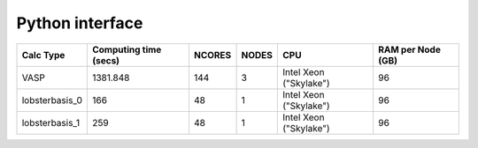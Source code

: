 Python interface
================

+-----------------+------------------------+---------+--------+-------------------------+--------------------+
| Calc Type       | Computing time (secs)  | NCORES  | NODES  | CPU                     | RAM per Node (GB)  |
+=================+========================+=========+========+=========================+====================+
| VASP            | 1381.848               | 144     | 3      | Intel Xeon ("Skylake")  | 96                 |
+-----------------+------------------------+---------+--------+-------------------------+--------------------+
| lobsterbasis_0  | 166                    | 48      | 1      | Intel Xeon ("Skylake")  | 96                 |
+-----------------+------------------------+---------+--------+-------------------------+--------------------+
| lobsterbasis_1  | 259                    | 48      | 1      | Intel Xeon ("Skylake")  | 96                 |
+-----------------+------------------------+---------+--------+-------------------------+--------------------+

